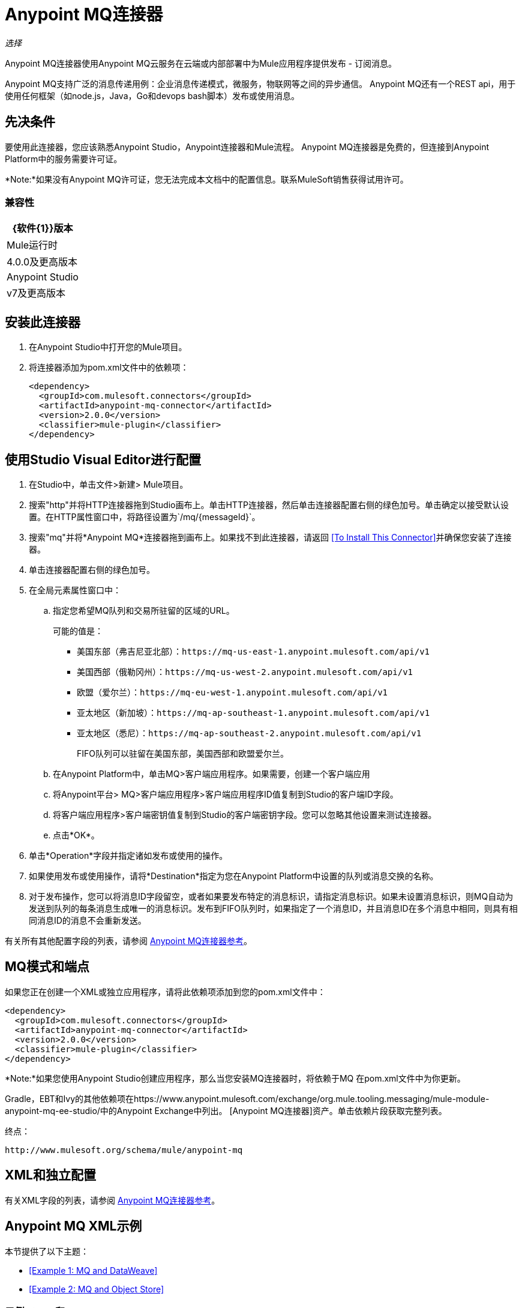 =  Anypoint MQ连接器
:keywords: mq, connector

_选择_

Anypoint MQ连接器使用Anypoint MQ云服务在云端或内部部署中为Mule应用程序提供发布 - 订阅消息。

Anypoint MQ支持广泛的消息传递用例：企业消息传递模式，微服务，物联网等之间的异步通信。 Anypoint MQ还有一个REST api，用于使用任何框架（如node.js，Java，Go和devops bash脚本）发布或使用消息。

== 先决条件

要使用此连接器，您应该熟悉Anypoint Studio，Anypoint连接器和Mule流程。 Anypoint MQ连接器是免费的，但连接到Anypoint Platform中的服务需要许可证。

*Note:*如果没有Anypoint MQ许可证，您无法完成本文档中的配置信息。联系MuleSoft销售获得试用许可。

=== 兼容性

[%header%autowidth.spread]
|===
| {软件{1}}版本
| Mule运行时 | 4.0.0及更高版本
| Anypoint Studio  | v7及更高版本
|===

== 安装此连接器

. 在Anypoint Studio中打开您的Mule项目。
. 将连接器添加为pom.xml文件中的依赖项：
+
[source,xml,linenums]
----
<dependency>
  <groupId>com.mulesoft.connectors</groupId>
  <artifactId>anypoint-mq-connector</artifactId>
  <version>2.0.0</version>
  <classifier>mule-plugin</classifier>
</dependency>
----

== 使用Studio Visual Editor进行配置

. 在Studio中，单击文件>新建> Mule项目。
. 搜索"http"并将HTTP连接器拖到Studio画布上。单击HTTP连接器，然后单击连接器配置右侧的绿色加号。单击确定以接受默认设置。在HTTP属性窗口中，将路径设置为`/mq/{messageId}`。
. 搜索"mq"并将*Anypoint MQ*连接器拖到画布上。如果找不到此连接器，请返回
<<To Install This Connector>>并确保您安装了连接器。
. 单击连接器配置右侧的绿色加号。
. 在全局元素属性窗口中：
.. 指定您希望MQ队列和交易所驻留的区域的URL。
+
可能的值是：
+
** 美国东部（弗吉尼亚北部）：`+https://mq-us-east-1.anypoint.mulesoft.com/api/v1+`
** 美国西部（俄勒冈州）：`+https://mq-us-west-2.anypoint.mulesoft.com/api/v1+`
** 欧盟（爱尔兰）：`+https://mq-eu-west-1.anypoint.mulesoft.com/api/v1+`
** 亚太地区（新加坡）：`+https://mq-ap-southeast-1.anypoint.mulesoft.com/api/v1+`
** 亚太地区（悉尼）：`+https://mq-ap-southeast-2.anypoint.mulesoft.com/api/v1+`
+
FIFO队列可以驻留在美国东部，美国西部和欧盟爱尔兰。
+
.. 在Anypoint Platform中，单击MQ>客户端应用程序。如果需要，创建一个客户端应用
.. 将Anypoint平台> MQ>客户端应用程序>客户端应用程序ID值复制到Studio的客户端ID字段。
.. 将客户端应用程序>客户端密钥值复制到Studio的客户端密钥字段。您可以忽略其他设置来测试连接器。
.. 点击*OK*。
. 单击*Operation*字段并指定诸如发布或使用的操作。
. 如果使用发布或使用操作，请将*Destination*指定为您在Anypoint Platform中设置的队列或消息交换的名称。
. 对于发布操作，您可以将消息ID字段留空，或者如果要发布特定的消息标识，请指定消息标识。如果未设置消息标识，则MQ自动为发送到队列的每条消息生成唯一的消息标识。发布到FIFO队列时，如果指定了一个消息ID，并且消息ID在多个消息中相同，则具有相同消息ID的消息不会重新发送。

有关所有其他配置字段的列表，请参阅 link:/connectors/anypoint-mq-connector-reference[Anypoint MQ连接器参考]。

==  MQ模式和端点

如果您正在创建一个XML或独立应用程序，请将此依赖项添加到您的pom.xml文件中：

[source,xml,linenums]
----
<dependency>
  <groupId>com.mulesoft.connectors</groupId>
  <artifactId>anypoint-mq-connector</artifactId>
  <version>2.0.0</version>
  <classifier>mule-plugin</classifier>
</dependency>
----

*Note:*如果您使用Anypoint Studio创建应用程序，那么当您安装MQ连接器时，将依赖于MQ
在pom.xml文件中为你更新。

Gradle，EBT和Ivy的其他依赖项在https://www.anypoint.mulesoft.com/exchange/org.mule.tooling.messaging/mule-module-anypoint-mq-ee-studio/中的Anypoint Exchange中列出。 [Anypoint MQ连接器]资产。单击依赖片段获取完整列表。

终点：

`+http://www.mulesoft.org/schema/mule/anypoint-mq+`

==  XML和独立配置

有关XML字段的列表，请参阅 link:/connectors/anypoint-mq-connector-reference[Anypoint MQ连接器参考]。

==  Anypoint MQ XML示例

本节提供了以下主题：

*  <<Example 1: MQ and DataWeave>>
*  <<Example 2: MQ and Object Store>>

=== 示例1：MQ和DataWeave

以下示例说明了使用DataPoint的Anypoint MQ连接器进行转换
向JSON发送Mule消息：

[source,xml,linenums]
----
<?xml version="1.0" encoding="UTF-8"?>

<mule xmlns:dw="http://www.mulesoft.org/schema/mule/ee/dw"
	xmlns:anypoint-mq="http://www.mulesoft.org/schema/mule/anypoint-mq" xmlns:http="http://www.mulesoft.org/schema/mule/http" xmlns="http://www.mulesoft.org/schema/mule/core" xmlns:doc="http://www.mulesoft.org/schema/mule/documentation"
	xmlns:spring="http://www.springframework.org/schema/beans"
	xmlns:xsi="http://www.w3.org/2001/XMLSchema-instance"
	xsi:schemaLocation="http://www.mulesoft.org/schema/mule/ee/dw http://www.mulesoft.org/schema/mule/ee/dw/current/dw.xsd
http://www.springframework.org/schema/beans http://www.springframework.org/schema/beans/spring-beans-current.xsd
http://www.mulesoft.org/schema/mule/core http://www.mulesoft.org/schema/mule/core/current/mule.xsd
http://www.mulesoft.org/schema/mule/http http://www.mulesoft.org/schema/mule/http/current/mule-http.xsd
http://www.mulesoft.org/schema/mule/anypoint-mq http://www.mulesoft.org/schema/mule/anypoint-mq/current/mule-anypoint-mq.xsd">
  <anypoint-mq:default-subscriber-config name="Anypoint_MQ_Configuration" doc:name="Anypoint MQ Configuration">
      <anypoint-mq:connection url="https://mq-us-east-1.anypoint.mulesoft.com/api/v1" clientId="<id>" clientSecret="<secret>"/>
  </anypoint-mq:default-subscriber-config>
<flow name="producerFlow">
  <poll doc:name="Poll">
    <dw:transform-message doc:name="Create Customer">
    <dw:set-payload><![CDATA[%dw 1.0
%output application/json
---
{
    "firstName" : "Joe",
    "lastName" : "Schmoe",
    "company" : "Acme, Inc"
}]]></dw:set-payload>
    </dw:transform-message>
  </poll>
        <anypoint-mq:publish config-ref="Anypoint_MQ_Configuration" destination="MyExchange" messageId="mq42" doc:name="Anypoint MQ">
            <anypoint-mq:body >#[payload]</anypoint-mq:body>
        </anypoint-mq:publish>
</flow>
</mule>
----

=== 示例2：MQ和Object Store

以下示例显示了使用Anypoint MQ连接器进行使用
来自对象商店的信息。

[source,xml,linenums]
----
<?xml version="1.0" encoding="UTF-8"?>

<mule xmlns:anypoint-mq="http://www.mulesoft.org/schema/mule/anypoint-mq"
    xmlns:objectstore="http://www.mulesoft.org/schema/mule/objectstore"
    xmlns:dw="http://www.mulesoft.org/schema/mule/ee/dw"
    xmlns:http="http://www.mulesoft.org/schema/mule/http"
    xmlns:tracking="http://www.mulesoft.org/schema/mule/ee/tracking"
    xmlns="http://www.mulesoft.org/schema/mule/core"
    xmlns:doc="http://www.mulesoft.org/schema/mule/documentation"
    xmlns:spring="http://www.springframework.org/schema/beans"
    xmlns:xsi="http://www.w3.org/2001/XMLSchema-instance"
    xsi:schemaLocation="http://www.mulesoft.org/schema/mule/objectstore http://www.mulesoft.org/schema/mule/objectstore/current/mule-objectstore.xsd
http://www.springframework.org/schema/beans http://www.springframework.org/schema/beans/spring-beans-current.xsd
http://www.mulesoft.org/schema/mule/core http://www.mulesoft.org/schema/mule/core/current/mule.xsd
http://www.mulesoft.org/schema/mule/http http://www.mulesoft.org/schema/mule/http/current/mule-http.xsd
http://www.mulesoft.org/schema/mule/ee/dw http://www.mulesoft.org/schema/mule/ee/dw/current/dw.xsd
http://www.mulesoft.org/schema/mule/ee/tracking http://www.mulesoft.org/schema/mule/ee/tracking/current/mule-tracking-ee.xsd
http://www.mulesoft.org/schema/mule/anypoint-mq http://www.mulesoft.org/schema/mule/anypoint-mq/current/mule-anypoint-mq.xsd">

    <objectstore:config name="ObjectStore_Configuration" partition="employees" doc:name="ObjectStore: Configuration"/>
    <http:listener-config name="HTTP_Listener_Configuration" host="0.0.0.0" port="8081" doc:name="HTTP Listener Configuration"/>
    <anypoint-mq:default-subscriber-config name="Anypoint_MQ_Configuration" doc:name="Anypoint MQ Configuration">
        <anypoint-mq:connection url="https://mq-us-east-1.anypoint.mulesoft.com/api/v1" clientId="<ID>" clientSecret="<SECRET>"/>
    </anypoint-mq:default-subscriber-config>
    <flow name="objectstore-store-flow">
        <http:listener config-ref="HTTP_Listener_Configuration" path="/store" doc:name="HTTP"/>
        <objectstore:store config-ref="ObjectStore_Configuration" key="#[message.inboundProperties.'http.query.params'.key]" value-ref="#[message.inboundProperties.'http.query.params'.value]" doc:name="ObjectStore"/>
        <anypoint-mq:consume config-ref="Anypoint_MQ_Configuration" destination="MyDemoQueue" doc:name="Anypoint MQ"/>
        <set-payload value= "OK" doc:name="Set Payload"/>
    </flow>
    <flow name="objectstore-retrieve-employee-flow">
        <http:listener config-ref="HTTP_Listener_Configuration" path="/retrieve" doc:name="HTTP"/>
        <objectstore:retrieve config-ref="ObjectStore_Configuration" key="#[message.inboundProperties.'http.query.params'.key]" doc:name="Retrieve"/>
        <logger message="Value: #[payload]" level="INFO" doc:name="Log"/>
        <set-payload value="Value : #[payload]" doc:name="Show"/>
    </flow>
</mule>
----


== 另请参阅

*  link:/connectors/anypoint-mq-connector-reference[Anypoint MQ连接器参考]
*  https://www.anypoint.mulesoft.com/exchange/org.mule.tooling.messaging/mule-module-anypoint-mq-ee-studio/ [Anypoint MQ连接器]
